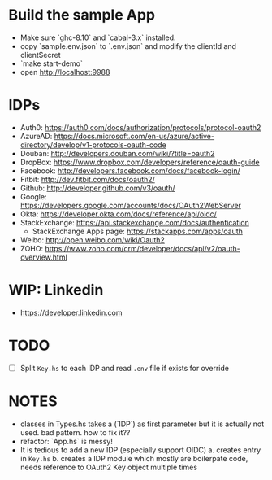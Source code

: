 * Build the sample App

- Make sure `ghc-8.10` and `cabal-3.x` installed.
- copy `sample.env.json` to `.env.json` and modify the clientId and clientSecret
- `make start-demo`
- open <http://localhost:9988>

* IDPs

- Auth0: <https://auth0.com/docs/authorization/protocols/protocol-oauth2>
- AzureAD: <https://docs.microsoft.com/en-us/azure/active-directory/develop/v1-protocols-oauth-code>
- Douban: <http://developers.douban.com/wiki/?title=oauth2>
- DropBox: <https://www.dropbox.com/developers/reference/oauth-guide>
- Facebook: <http://developers.facebook.com/docs/facebook-login/>
- Fitbit: <http://dev.fitbit.com/docs/oauth2/>
- Github: <http://developer.github.com/v3/oauth/>
- Google: <https://developers.google.com/accounts/docs/OAuth2WebServer>
- Okta: https://developer.okta.com/docs/reference/api/oidc/
- StackExchange: <https://api.stackexchange.com/docs/authentication>
  - StackExchange Apps page: <https://stackapps.com/apps/oauth>
- Weibo: <http://open.weibo.com/wiki/Oauth2>
- ZOHO: https://www.zoho.com/crm/developer/docs/api/v2/oauth-overview.html

* WIP: Linkedin

  - <https://developer.linkedin.com>

* TODO
- [ ] Split ~Key.hs~ to each IDP and read ~.env~ file if exists for override

* NOTES
- classes in Types.hs takes a (`IDP`) as first parameter but it is actually not used. bad pattern. how to fix it??
- refactor: `App.hs` is messy!
- It is tedious to add a new IDP (especially support OIDC)
  a. creates entry in ~Key.hs~
  b. creates a IDP module which mostly are boilerpate code, needs reference to OAuth2 Key object multiple times
